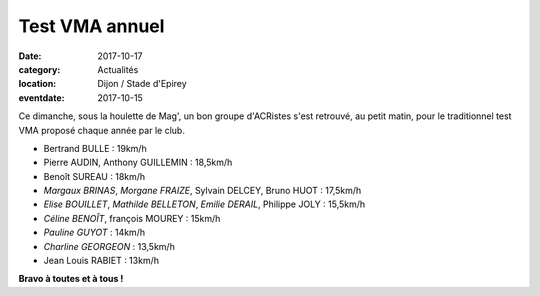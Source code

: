Test VMA annuel
===============

:date: 2017-10-17
:category: Actualités
:location: Dijon / Stade d'Epirey
:eventdate: 2017-10-15

.. image:: http://assets.acr-dijon.org/vma.jpg

Ce dimanche, sous la houlette de Mag', un bon groupe d'ACRistes s'est retrouvé, au petit matin, pour le traditionnel test VMA proposé chaque année par le club.

- Bertrand BULLE : 19km/h
- Pierre AUDIN, Anthony GUILLEMIN : 18,5km/h
- Benoît SUREAU : 18km/h
- *Margaux BRINAS*, *Morgane FRAIZE*, Sylvain DELCEY, Bruno HUOT : 17,5km/h
- *Elise BOUILLET*, *Mathilde BELLETON*, *Emilie DERAIL*, Philippe JOLY : 15,5km/h
- *Céline BENOÎT*, françois MOUREY : 15km/h
- *Pauline GUYOT* : 14km/h
- *Charline GEORGEON* : 13,5km/h
- Jean Louis RABIET : 13km/h

**Bravo à toutes et à tous !**

